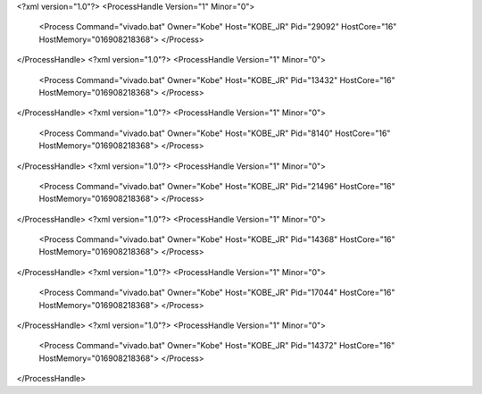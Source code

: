 <?xml version="1.0"?>
<ProcessHandle Version="1" Minor="0">
    <Process Command="vivado.bat" Owner="Kobe" Host="KOBE_JR" Pid="29092" HostCore="16" HostMemory="016908218368">
    </Process>
</ProcessHandle>
<?xml version="1.0"?>
<ProcessHandle Version="1" Minor="0">
    <Process Command="vivado.bat" Owner="Kobe" Host="KOBE_JR" Pid="13432" HostCore="16" HostMemory="016908218368">
    </Process>
</ProcessHandle>
<?xml version="1.0"?>
<ProcessHandle Version="1" Minor="0">
    <Process Command="vivado.bat" Owner="Kobe" Host="KOBE_JR" Pid="8140" HostCore="16" HostMemory="016908218368">
    </Process>
</ProcessHandle>
<?xml version="1.0"?>
<ProcessHandle Version="1" Minor="0">
    <Process Command="vivado.bat" Owner="Kobe" Host="KOBE_JR" Pid="21496" HostCore="16" HostMemory="016908218368">
    </Process>
</ProcessHandle>
<?xml version="1.0"?>
<ProcessHandle Version="1" Minor="0">
    <Process Command="vivado.bat" Owner="Kobe" Host="KOBE_JR" Pid="14368" HostCore="16" HostMemory="016908218368">
    </Process>
</ProcessHandle>
<?xml version="1.0"?>
<ProcessHandle Version="1" Minor="0">
    <Process Command="vivado.bat" Owner="Kobe" Host="KOBE_JR" Pid="17044" HostCore="16" HostMemory="016908218368">
    </Process>
</ProcessHandle>
<?xml version="1.0"?>
<ProcessHandle Version="1" Minor="0">
    <Process Command="vivado.bat" Owner="Kobe" Host="KOBE_JR" Pid="14372" HostCore="16" HostMemory="016908218368">
    </Process>
</ProcessHandle>
